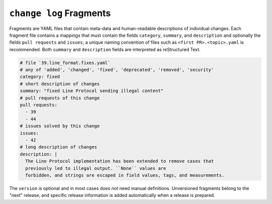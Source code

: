 ``change log`` Fragments
------------------------

Fragments are YAML files that contain meta-data
and human-readable descriptions of individual changes.
Each fragment file contains a mappings that must contain
the fields ``category``, ``summary``, and ``description`` and optionally the fields
``pull requests`` and ``issues``; a unique naming convention of files such as
``<first PR>.<topic>.yaml`` is recommended.
Both ``summary`` and ``description`` fields are interpreted as reStructured Text.

.. code:: YAML

    # file `39.line_format.fixes.yaml`
    # any of 'added', 'changed', 'fixed', 'deprecated', 'removed', 'security'
    category: fixed
    # short description of changes
    summary: "fixed Line Protocol sending illegal content"
    # pull requests of this change
    pull requests:
      - 39
      - 44
    # issues solved by this change
    issues:
      - 42
    # long description of changes
    description: |
      The Line Protocol implementation has been extended to remove cases that
      previously led to illegal output. ``None`` values are
      forbidden, and strings are escaped in field values, tags, and measurements.

The ``version`` is optional and in most cases does not need manual definitions.
Unversioned fragments belong to the "next" release, and
specific release information is added automatically when a release is prepared.
